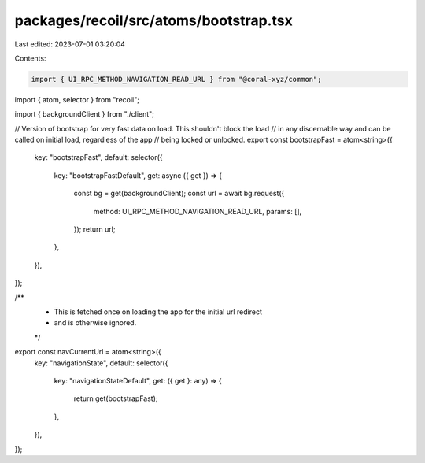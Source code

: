 packages/recoil/src/atoms/bootstrap.tsx
=======================================

Last edited: 2023-07-01 03:20:04

Contents:

.. code-block:: tsx

    import { UI_RPC_METHOD_NAVIGATION_READ_URL } from "@coral-xyz/common";
import { atom, selector } from "recoil";

import { backgroundClient } from "./client";

// Version of bootstrap for very fast data on load. This shouldn't block the load
// in any discernable way and can be called on initial load, regardless of the app
// being locked or unlocked.
export const bootstrapFast = atom<string>({
  key: "bootstrapFast",
  default: selector({
    key: "bootstrapFastDefault",
    get: async ({ get }) => {
      const bg = get(backgroundClient);
      const url = await bg.request({
        method: UI_RPC_METHOD_NAVIGATION_READ_URL,
        params: [],
      });
      return url;
    },
  }),
});

/**
 * This is fetched once on loading the app for the initial url redirect
 * and is otherwise ignored.
 */
export const navCurrentUrl = atom<string>({
  key: "navigationState",
  default: selector({
    key: "navigationStateDefault",
    get: ({ get }: any) => {
      return get(bootstrapFast);
    },
  }),
});


